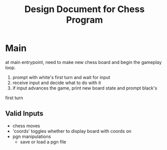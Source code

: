 #+TITLE: Design Document for Chess Program

* Main
at main entrypoint, need to make new chess board and begin the gameplay loop.

1. prompt with white's first turn and wait for input
2. receive input and decide what to do with it
3. if input advances the game, print new board state and prompt black's
first turn

** Valid Inputs
- chess moves
- 'coords'
  toggles whether to display board with coords on
- pgn manipulations
  - save or load a pgn file

